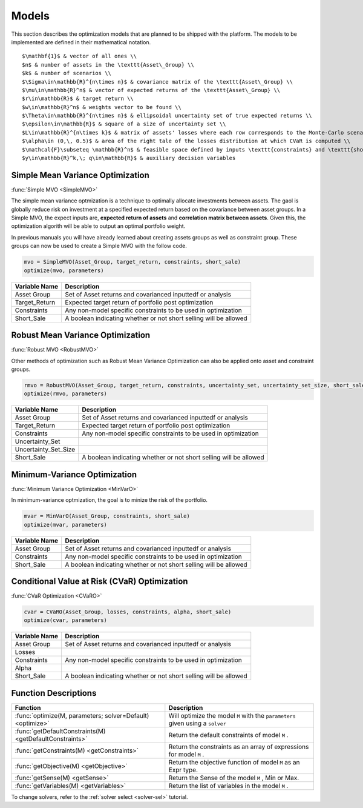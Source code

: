 .. _man-models:

******
Models
******

This section describes the optimization models that are planned to be shipped with the platform. The models to be implemented are defined in their mathematical notation.

.. raw:: latex

	\begin{tabular}{ll}
::
	
	$\mathbf{1}$ & vector of all ones \\
	$n$ & number of assets in the \texttt{Asset\_Group} \\
	$k$ & number of scenarios \\
	$\Sigma\in\mathbb{R}^{n\times n}$ & covariance matrix of the \texttt{Asset\_Group} \\
	$\mu\in\mathbb{R}^n$ & vector of expected returns of the \texttt{Asset\_Group} \\
	$r\in\mathbb{R}$ & target return \\
	$w\in\mathbb{R}^n$ & weights vector to be found \\
	$\Theta\in\mathbb{R}^{n\times n}$ & ellipsoidal uncertainty set of true expected returns \\
	$\epsilon\in\mathbb{R}$ & square of a size of uncertainty set \\
	$L\in\mathbb{R}^{n\times k}$ & matrix of assets' losses where each row corresponds to the Monte-Carlo scenario \\
	$\alpha\in (0,\, 0.5)$ & area of the right tale of the losses distribution at which CVaR is computed \\
	$\mathcal{F}\subseteq \mathbb{R}^n$ & feasible space defined by inputs \texttt{constraints} and \texttt{short\_sale} \\
	$y\in\mathbb{R}^k,\; q\in\mathbb{R}$ & auxiliary decision variables
	
.. raw:: latex

	\end{tabular}


Simple Mean Variance Optimization
----------------------------------

:func:`Simple MVO <SimpleMVO>`

The simple mean variance optmization is a technique to optimally allocate investments between assets. The gaol is globally reduce risk on investment at a specified expected return based on the covariance between asset groups. In a Simple MVO, the expect inputs are, **expected return of assets** and **correlation matrix between assets**. Given this, the optimization algorith will be able to output an optimal portfolio weight. 

In previous manuals you will have already learned about creating assets groups as well as constraint group. These groups can now be used to create a Simple MVO with the follow code.

.. raw:: latex 



.. code-block:: julia

	mvo = SimpleMVO(Asset_Group, target_return, constraints, short_sale)
	optimize(mvo, parameters)

==============  ==================================================================
Variable Name   Description                                                      
==============  ==================================================================
Asset Group     Set of Asset returns and covarianced inputtedf or analysis         
Target_Return   Expected target return of portfolio post optimization                
Constraints     Any non-model specific constraints to be used in optimization         
Short_Sale      A boolean indicating whether or not short selling will be allowed 
==============  ==================================================================

Robust Mean Variance Optimization
----------------------------------

:func:`Robust MVO <RobustMVO>`

Other methods of optimization such as Robust Mean Variance Optimization can also be applied onto asset and constraint groups.

.. code-block:: julia

	rmvo = RobustMVO(Asset_Group, target_return, constraints, uncertainty_set, uncertainty_set_size, short_sale)
	optimize(rmvo, parameters) 

====================  ==================================================================
Variable Name         Description                                                      
====================  ==================================================================
Asset Group           Set of Asset returns and covarianced inputtedf or analysis         
Target_Return         Expected target return of portfolio post optimization                
Constraints           Any non-model specific constraints to be used in optimization      
Uncertainty_Set                                                                         
Uncertainty_Set_Size                                                                   
Short_Sale            A boolean indicating whether or not short selling will be allowed 
====================  ==================================================================

.. comment

	TODO: Uncertainty_Set stuff

Minimum-Variance Optimization
----------------------------------

:func:`Minimum Variance Optimization <MinVarO>`

In minimum-variance optmization, the goal is to minize the risk of the portfolio. 

.. code-block:: julia

	mvar = MinVarO(Asset_Group, constraints, short_sale)
	optimize(mvar, parameters) 

==============  ================================================================== 
Variable Name   Description                                                      
==============  ==================================================================
Asset Group     Set of Asset returns and covarianced inputtedf or analysis        
Constraints     Any non-model specific constraints to be used in optimization         
Short_Sale      A boolean indicating whether or not short selling will be allowed 
==============  ==================================================================

Conditional Value at Risk (CVaR) Optimization
----------------------------------------------

:func:`CVaR Optimization <CVaRO>`

.. code-block:: julia

	cvar = CVaRO(Asset_Group, losses, constraints, alpha, short_sale)
	optimize(cvar, parameters) 

==============  ================================================================== 
Variable Name   Description                                                     
==============  ==================================================================
Asset Group     Set of Asset returns and covarianced inputtedf or analysis         
Losses                                                                            
Constraints     Any non-model specific constraints to be used in optimization       
Alpha                                                                              
Short_Sale      A boolean indicating whether or not short selling will be allowed 
==============  ==================================================================


Function Descriptions
---------------------

============================================================================  ============================================================================
Function                                                                      Description
============================================================================  ============================================================================
:func:`optimize(M, parameters; solver=Default) <optimize>`					  Will optimize the model ``M`` with the ``parameters`` given using a ``solver`` 
:func:`getDefaultConstraints(M) <getDefaultConstraints>`					  Return the default constraints of model ``M`` .
:func:`getConstraints(M) <getConstraints>`									  Return the constraints as an array of expressions for model ``M`` .
:func:`getObjective(M) <getObjective>`										  Return the objective function of model ``M`` as an Expr type.
:func:`getSense(M) <getSense>`												  Return the Sense of the model ``M`` , Min or Max.
:func:`getVariables(M) <getVariables>`										  Return the list of variables in the model ``M`` .
============================================================================  ============================================================================

To change solvers, refer to the :ref:`solver select <solver-sel>` tutorial.

